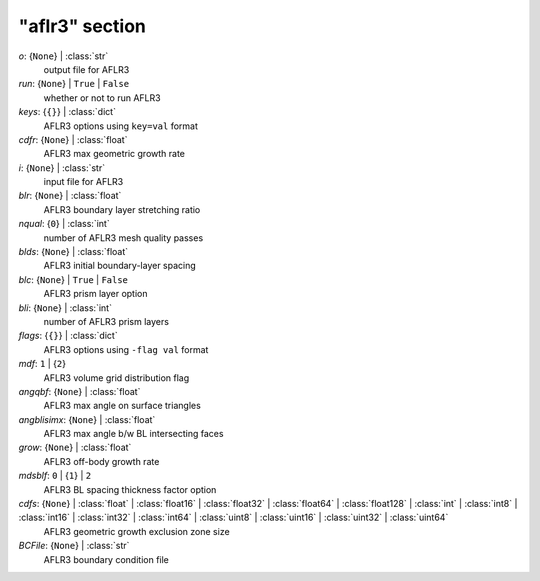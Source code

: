 ---------------
"aflr3" section
---------------

*o*: {``None``} | :class:`str`
    output file for AFLR3
*run*: {``None``} | ``True`` | ``False``
    whether or not to run AFLR3
*keys*: {``{}``} | :class:`dict`
    AFLR3 options using ``key=val`` format
*cdfr*: {``None``} | :class:`float`
    AFLR3 max geometric growth rate
*i*: {``None``} | :class:`str`
    input file for AFLR3
*blr*: {``None``} | :class:`float`
    AFLR3 boundary layer stretching ratio
*nqual*: {``0``} | :class:`int`
    number of AFLR3 mesh quality passes
*blds*: {``None``} | :class:`float`
    AFLR3 initial boundary-layer spacing
*blc*: {``None``} | ``True`` | ``False``
    AFLR3 prism layer option
*bli*: {``None``} | :class:`int`
    number of AFLR3 prism layers
*flags*: {``{}``} | :class:`dict`
    AFLR3 options using ``-flag val`` format
*mdf*: ``1`` | {``2``}
    AFLR3 volume grid distribution flag
*angqbf*: {``None``} | :class:`float`
    AFLR3 max angle on surface triangles
*angblisimx*: {``None``} | :class:`float`
    AFLR3 max angle b/w BL intersecting faces
*grow*: {``None``} | :class:`float`
    AFLR3 off-body growth rate
*mdsblf*: ``0`` | {``1``} | ``2``
    AFLR3 BL spacing thickness factor option
*cdfs*: {``None``} | :class:`float` | :class:`float16` | :class:`float32` | :class:`float64` | :class:`float128` | :class:`int` | :class:`int8` | :class:`int16` | :class:`int32` | :class:`int64` | :class:`uint8` | :class:`uint16` | :class:`uint32` | :class:`uint64`
    AFLR3 geometric growth exclusion zone size
*BCFile*: {``None``} | :class:`str`
    AFLR3 boundary condition file

